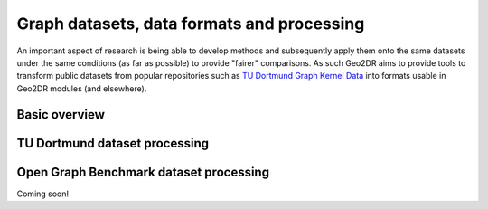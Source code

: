 Graph datasets, data formats and processing
===========================================

An important aspect of research is being able to develop methods and subsequently apply them onto the same datasets under the same conditions (as far as possible) to provide "fairer" comparisons. As such Geo2DR aims to provide tools to transform public datasets from popular repositories such as `TU Dortmund Graph Kernel Data <https://ls11-www.cs.tu-dortmund.de/staff/morris/graphkerneldatasets>`_ into formats usable in Geo2DR modules (and elsewhere).

Basic overview
--------------



TU Dortmund dataset processing
------------------------------



Open Graph Benchmark dataset processing
---------------------------------------

Coming soon!
